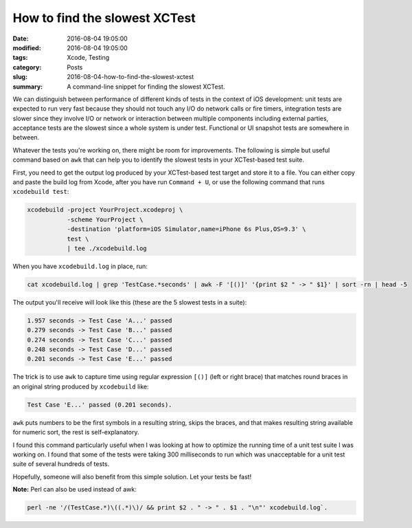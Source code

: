 How to find the slowest XCTest
==============================

:date: 2016-08-04 19:05:00
:modified: 2016-08-04 19:05:00
:tags: Xcode, Testing
:category: Posts
:slug: 2016-08-04-how-to-find-the-slowest-xctest
:summary: A command-line snippet for finding the slowest XCTest.

We can distinguish between performance of different kinds of tests in the
context of iOS development: unit tests are expected to run very fast because
they should not touch any I/O do network calls or fire timers, integration tests
are slower since they involve I/O or network or interaction between multiple
components including external parties, acceptance tests are the slowest since a
whole system is under test. Functional or UI snapshot tests are somewhere in
between.

Whatever the tests you're working on, there might be room for improvements. The
following is simple but useful command based on ``awk`` that can help you to
identify the slowest tests in your XCTest-based test suite.

First, you need to get the output log produced by your XCTest-based test target
and store it to a file. You can either copy and paste the build log from Xcode,
after you have run ``Command + U``, or use the following command that runs
``xcodebuild test``:

.. code-block:: bash

    xcodebuild -project YourProject.xcodeproj \
               -scheme YourProject \
               -destination 'platform=iOS Simulator,name=iPhone 6s Plus,OS=9.3' \
               test \
               | tee ./xcodebuild.log

When you have ``xcodebuild.log`` in place, run:

.. code-block:: bash

    cat xcodebuild.log | grep 'TestCase.*seconds' | awk -F '[()]' '{print $2 " -> " $1}' | sort -rn | head -5

The output you'll receive will look like this (these are the 5 slowest tests in
a suite):

.. code-block:: text

    1.957 seconds -> Test Case 'A...' passed
    0.279 seconds -> Test Case 'B...' passed
    0.274 seconds -> Test Case 'C...' passed
    0.248 seconds -> Test Case 'D...' passed
    0.201 seconds -> Test Case 'E...' passed

The trick is to use ``awk`` to capture time using regular expression ``[()]``
(left or right brace) that matches round braces in an original string produced
by ``xcodebuild`` like:

.. code-block:: text

    Test Case 'E...' passed (0.201 seconds).

``awk`` puts numbers to be the first symbols in a resulting string, skips the
braces, and that makes resulting string available for numeric sort, the rest is
self-explanatory.

I found this command particularly useful when I was looking at how to optimize
the running time of a unit test suite I was working on. I found that some of the
tests were taking 300 milliseconds to run which was unacceptable for a unit test
suite of several hundreds of tests.

Hopefully, someone will also benefit from this simple solution. Let your tests
be fast!

**Note:** Perl can also be used instead of awk:

.. code-block:: bash

    perl -ne '/(TestCase.*)\((.*)\)/ && print $2 . " -> " . $1 . "\n"' xcodebuild.log`.

